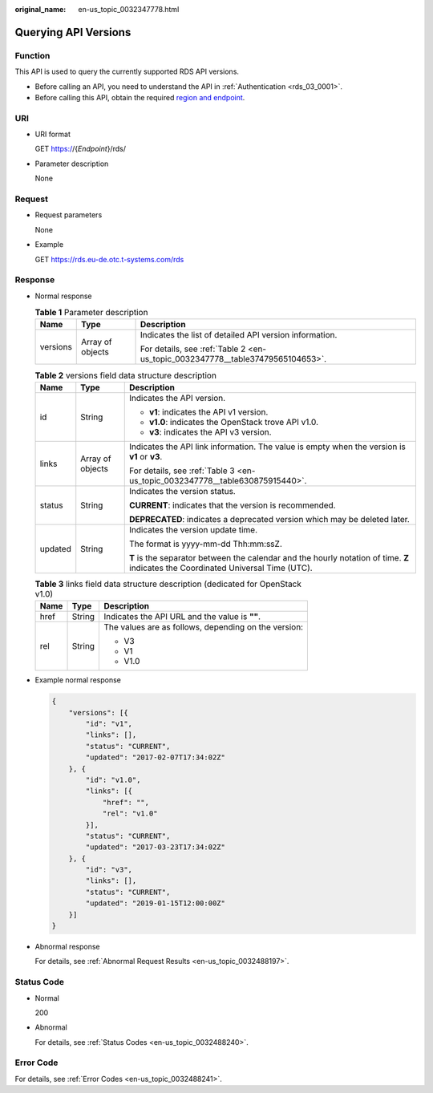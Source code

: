 :original_name: en-us_topic_0032347778.html

.. _en-us_topic_0032347778:

Querying API Versions
=====================

Function
--------

This API is used to query the currently supported RDS API versions.

-  Before calling an API, you need to understand the API in :ref:`Authentication <rds_03_0001>`.
-  Before calling this API, obtain the required `region and endpoint <https://docs.otc.t-systems.com/en-us/endpoint/index.html>`__.

URI
---

-  URI format

   GET https://{*Endpoint*}/rds/

-  Parameter description

   None

Request
-------

-  Request parameters

   None

-  Example

   GET https://rds.eu-de.otc.t-systems.com/rds

Response
--------

-  Normal response

   .. table:: **Table 1** Parameter description

      +-----------------------+-----------------------+--------------------------------------------------------------------------------+
      | Name                  | Type                  | Description                                                                    |
      +=======================+=======================+================================================================================+
      | versions              | Array of objects      | Indicates the list of detailed API version information.                        |
      |                       |                       |                                                                                |
      |                       |                       | For details, see :ref:`Table 2 <en-us_topic_0032347778__table37479565104653>`. |
      +-----------------------+-----------------------+--------------------------------------------------------------------------------+

   .. _en-us_topic_0032347778__table37479565104653:

   .. table:: **Table 2** versions field data structure description

      +-----------------------+-----------------------+------------------------------------------------------------------------------------------------------------------------------------+
      | Name                  | Type                  | Description                                                                                                                        |
      +=======================+=======================+====================================================================================================================================+
      | id                    | String                | Indicates the API version.                                                                                                         |
      |                       |                       |                                                                                                                                    |
      |                       |                       | -  **v1**: indicates the API v1 version.                                                                                           |
      |                       |                       | -  **v1.0**: indicates the OpenStack trove API v1.0.                                                                               |
      |                       |                       | -  **v3**: indicates the API v3 version.                                                                                           |
      +-----------------------+-----------------------+------------------------------------------------------------------------------------------------------------------------------------+
      | links                 | Array of objects      | Indicates the API link information. The value is empty when the version is **v1** or **v3**.                                       |
      |                       |                       |                                                                                                                                    |
      |                       |                       | For details, see :ref:`Table 3 <en-us_topic_0032347778__table630875915440>`.                                                       |
      +-----------------------+-----------------------+------------------------------------------------------------------------------------------------------------------------------------+
      | status                | String                | Indicates the version status.                                                                                                      |
      |                       |                       |                                                                                                                                    |
      |                       |                       | **CURRENT**: indicates that the version is recommended.                                                                            |
      |                       |                       |                                                                                                                                    |
      |                       |                       | **DEPRECATED**: indicates a deprecated version which may be deleted later.                                                         |
      +-----------------------+-----------------------+------------------------------------------------------------------------------------------------------------------------------------+
      | updated               | String                | Indicates the version update time.                                                                                                 |
      |                       |                       |                                                                                                                                    |
      |                       |                       | The format is yyyy-mm-dd Thh:mm:ssZ.                                                                                               |
      |                       |                       |                                                                                                                                    |
      |                       |                       | **T** is the separator between the calendar and the hourly notation of time. **Z** indicates the Coordinated Universal Time (UTC). |
      +-----------------------+-----------------------+------------------------------------------------------------------------------------------------------------------------------------+

   .. _en-us_topic_0032347778__table630875915440:

   .. table:: **Table 3** links field data structure description (dedicated for OpenStack v1.0)

      +-----------------------+-----------------------+------------------------------------------------------+
      | Name                  | Type                  | Description                                          |
      +=======================+=======================+======================================================+
      | href                  | String                | Indicates the API URL and the value is **""**.       |
      +-----------------------+-----------------------+------------------------------------------------------+
      | rel                   | String                | The values are as follows, depending on the version: |
      |                       |                       |                                                      |
      |                       |                       | -  V3                                                |
      |                       |                       | -  V1                                                |
      |                       |                       | -  V1.0                                              |
      +-----------------------+-----------------------+------------------------------------------------------+

-  Example normal response

   .. code-block:: text

      {
          "versions": [{
              "id": "v1",
              "links": [],
              "status": "CURRENT",
              "updated": "2017-02-07T17:34:02Z"
          }, {
              "id": "v1.0",
              "links": [{
                  "href": "",
                  "rel": "v1.0"
              }],
              "status": "CURRENT",
              "updated": "2017-03-23T17:34:02Z"
          }, {
              "id": "v3",
              "links": [],
              "status": "CURRENT",
              "updated": "2019-01-15T12:00:00Z"
          }]
      }

-  Abnormal response

   For details, see :ref:`Abnormal Request Results <en-us_topic_0032488197>`.

Status Code
-----------

-  Normal

   200

-  Abnormal

   For details, see :ref:`Status Codes <en-us_topic_0032488240>`.

Error Code
----------

For details, see :ref:`Error Codes <en-us_topic_0032488241>`.
